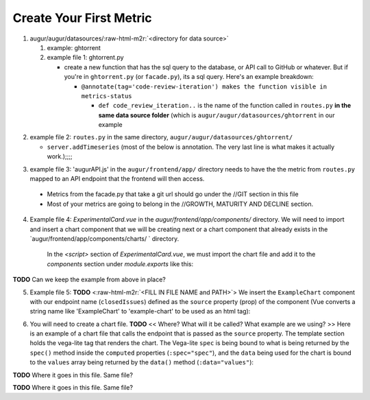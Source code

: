 Create Your First Metric
===============================

.. role:: raw-html-m2r(raw)
   :format: html



1. augur/augur/datasources/\ :raw-html-m2r:`<directory for data source>`

   #. example: ghtorrent
   #. example file 1: ghtorrent.py

      * create a new function that has the sql query to the database, or API call to GitHub or whatever. But if you're in ``ghtorrent.py`` (or ``facade.py``\ ), its a sql query. Here's an example breakdown: 

        * ``@annotate(tag='code-review-iteration') makes the function visible in metrics-status``

          * ``def code_review_iteration..`` is the name of the function called in ``routes.py`` **in the same data source folder** (which is ``augur/augur/datasources/ghtorrent`` in our example

.. code-block:: python
   :linenos:

   @annotate(tag='code-review-iteration')
           def code_review_iteration(self, owner, repo=None):
           """
           Timeseries of the count of iterations (being closed and reopened) that a merge request (code review) goes through until it is finally merged

           :param owner: The name of the project owner or the id of the project in the projects table of the project in the projects table. Use repoid() to get this.
           :param repo: The name of the repo. Unneeded if repository id was passed as owner.
           :return: DataFrame with iterations/issue for each issue that week
           """
           repoid = self.repoid(owner, repo)

           codeReviewIterationSQL = s.sql.text("""
           SELECT
               DATE(issues.created_at) AS "created_at",
               DATE(pull_request_history.created_at) AS "merged_at",
               issues.issue_id AS "issue_id",
               pull_request_history.pull_request_id AS "pull_request_id",
               pull_request_history.action AS "action",
               COUNT(CASE WHEN action = "closed" THEN 1 ELSE NULL END) AS "iterations"
           FROM issues, pull_request_history
           WHERE find_in_set(pull_request_history.action, "closed,merged")>0
           AND pull_request_history.pull_request_id IN(
               SELECT pull_request_id
               FROM pull_request_history
               WHERE pull_request_history.action = "closed")   #go by reopened or closed??? (min: completed 1 iteration and has started another OR min: completed 1 iteration)
           AND pull_request_history.pull_request_id = issues.issue_id
           AND issues.pull_request = 1
           AND issues.repo_id = :repoid
           GROUP BY YEARWEEK(issues.created_at) #YEARWEEK to get (iterations (all PRs in repo) / week) instead of (iterations / PR)?
           """)

           df = pd.read_sql(codeReviewIterationSQL, self.db, params={"repoid": str(repoid)})
           return pd.DataFrame({'date': df['created_at'], 'iterations': df['iterations']})


2. example file 2: ``routes.py`` in the same directory, ``augur/augur/datasources/ghtorrent/``

   * ``server.addTimeseries`` (most of the below is annotation. The very last line is what makes it actually work.);;;;

.. code-block:: python
   :linenos:

       """
       @api {get} /:owner/:repo/timeseries/code_review_iteration Code Review Iteration
       @apiName code-review-iteration
       @apiGroup Growth-Maturity-Decline
       @apiDescription <a href="com/chaoss/metrics/blob/master/activity-metrics/code-review-iteration.md">CHAOSS Metric Definition</a>. Source: <a href="http://ghtorrent.org/">GHTorrent</a>

       @apiParam {String} owner Username of the owner of the GitHub repository
       @apiParam {String} repo Name of the GitHub repository

       @apiSuccessExample {json} Success-Response:
                           [
                               {
                                   "date": "2012-05-16T00:00:00.000Z",
                                   "iterations": 2
                               },
                               {
                                   "date": "2012-05-16T00:00:00.000Z",
                                   "iterations": 1
                               }
                           ]
       """
       server.addTimeseries(ghtorrent.code_review_iteration, 'code_review_iteration')


3.   example file 3: 'augurAPI.js' in the ``augur/frontend/app/`` directory needs to have the the metric from ``routes.py`` mapped to an API endpoint that the frontend will then access. 


   * Metrics from the facade.py that take a git url should go under the //GIT section in this file
   * Most of your metrics are going to belong in the //GROWTH, MATURITY AND DECLINE section. 

.. code-block:: javascript
   :linenos:

     // IN THIS SECTION of augurAPI.js DEVELOPER NOTE

     if (repo.owner && repo.name) {
      // DIVERSITY AND INCLUSION
      // GROWTH, MATURITY, AND DECLINE

      // FIND THE RIGHT SECTION, like "GROWTH, MATURITY AND DECLINE" and ADD YOUR code
      Timeseries(repo, 'closedIssues', 'issues/closed')
      Timeseries(repo, 'closedIssueResolutionDuration', 'issues/time_to_close')
      Timeseries(repo, 'codeCommits', 'commits')
      // Timeseries(repo, 'codeReviews', 'code_reviews')

      // THIS IS THE NEW METRIC IN OUR EXAMPLE
      Timeseries(repo, 'codeReviewIteration', 'code_review_iteration')
     }


4. Example file 4: `ExperimentalCard.vue` in the `augur/frontend/app/components/` directory. We will need to import and insert a chart component that we will be creating next or a chart component that already exists in the `augur/frontend/app/components/charts/ ` directory.

      In the `<script>` section of `ExperimentalCard.vue`, we must import the chart file and add it to the `components` section under `module.exports` like this: 

.. code-block::
   :linenos:

      import ExampleChart from `./charts/ExampleChart`

      import DynamicLineChart from './charts/DynamicLineChart'
      import BubbleChart from './charts/BubbleChart'
      import StackedBarChart from './charts/StackedBarChart'
      import DualAxisContributions from './charts/DualAxisContributions'

      module.exports = {
        data() {
          return {
            colors: ["#FF3647", "#4736FF","#3cb44b","#ffe119","#f58231","#911eb4","#42d4f4","#f032e6"]
          }
        },
        components: {
          ExampleChart,

          DynamicLineChart,
          BubbleChart,
          StackedBarChart,
          DualAxisContributions
        }
      }


**TODO** Can we keep the example from above in place? 


5. Example file 5: **TODO** <\ :raw-html-m2r:`<FILL IN FILE NAME and PATH>`\ > We insert the ``ExampleChart`` component with our endpoint name (\ ``closedIssues``\ ) defined as the ``source`` property (prop) of the component (Vue converts a string name like 'ExampleChart' to 'example-chart' to be used as an html tag):

.. code-block:: html
   :linenos:


      <example-chart source="closedIssues"
                          title="Closed Issues / Week "
                          cite-url=""
                          cite-text="Closed Issues">
      </example-chart>


6. You will need to create a chart file. **TODO** << Where? What will it be called? What example are we using? >> Here is an example of a chart file that calls the endpoint that is passed as the ``source`` property. The template section holds the vega-lite tag that renders the chart. The Vega-lite ``spec`` is being bound to what is being returned by the ``spec()`` method inside the ``computed`` properties (\ ``:spec="spec"``\ ), and the ``data`` being used for the chart is bound to the ``values`` array being returned by the ``data()`` method (\ ``:data="values"``\ ):

**TODO** Where it goes in this file. Same file? 

.. code-block:: html
   :linenos:

      <template>
        <div ref="holder" style="position: relative; z-index: 5">
          <div class="chart">
            <h3 style="text-align: center">{{ title }}</h3>
            <vega-lite :spec="spec" :data="values"></vega-lite>
            <p> {{ chart }} </p>
          </div>
        </div>
      </template>

**TODO** Where it goes in this file. Same file? 

.. code-block:: javascript
   :linenos:

      import { mapState } from 'vuex'
      import AugurStats from 'AugurStats'

      export default {
        props: ['source', 'citeUrl', 'citeText', 'title', 'disableRollingAverage', 'alwaysByDate', 'data'],
        data() {
          return {
            values: [],
          }
        },
        computed: {
          repo() {
            return this.$store.state.baseRepo
          },
          spec() {
              // IF YOU WANT TO CALL YOUR ENDPOINT IN THE CHART FILE, THIS IS WHERE/HOW YOU SHOULD DO IT:
            let repo = window.AugurAPI.Repo({ githubURL: this.repo })
            repo[this.source]().then((data) => {
               // you can print your data in a console.log() to make                   // sure the endpoint is returning what it needs to
              // console.log("HERE", data)
              this.values = data
            })
            //FINISH CALLING ENDPOINT

            // THIS IS A SAMPLE 'spec', SPECS ARE WHAT CREATE THE VEGA-LITE FILE, 
            // YOU CAN PLAY WITH SAMPLE SPEC OF A LINE CHART AT: 
            // https://vega.github.io/editor/#/examples/vega-lite/line
            // AND SEE THE DATA THAT THEY ARE USING AT:
            // https://vega.github.io/vega-lite/data/stocks.csv
            let config = {
              "$schema": "https://vega.github.io/schema/vega-lite/v2.json",
              "width": 950,
              "height": 300,
              "mark": "line",
              "encoding": {
                "x": {
                  "field": "date", "type": "temporal",
                },
                "y": {
                  "field": "value","type": "quantitative",
                },
              }
            }
            return config
          }
        },
        methods: {
          //define any methods you may need here
          //you can call them anywhere with: this.methodName()
        }
      }
